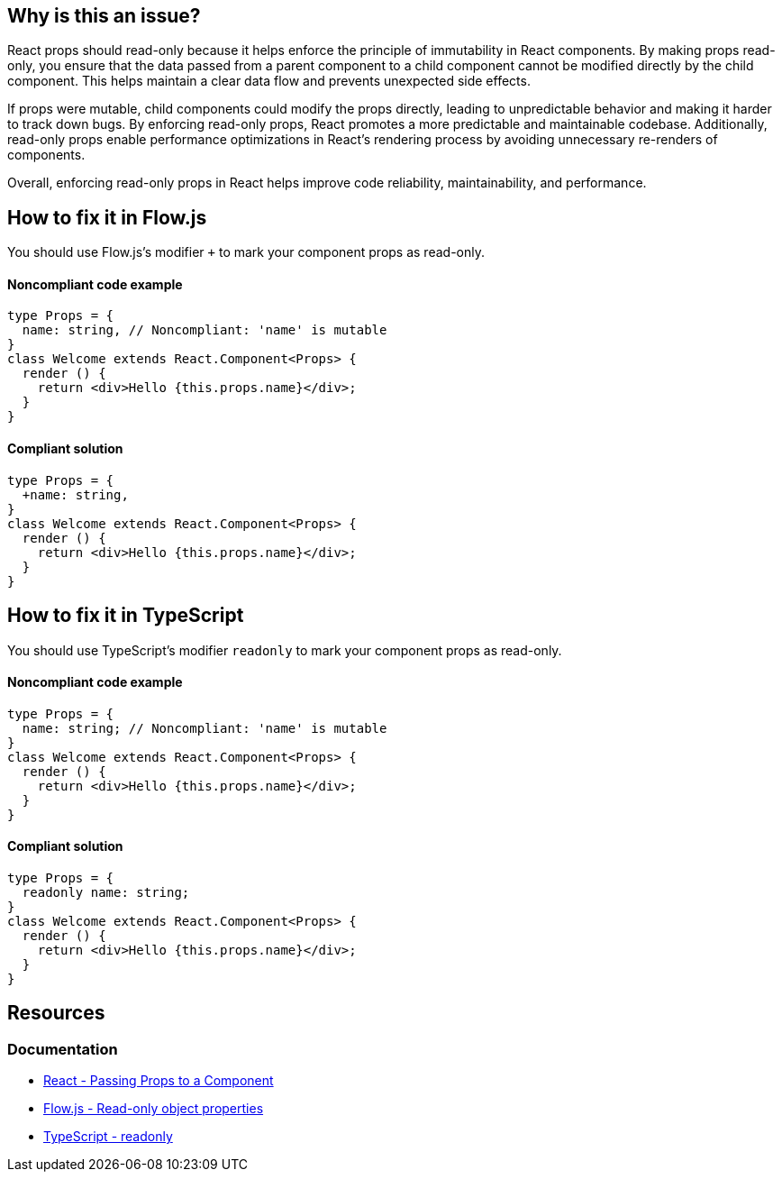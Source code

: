 == Why is this an issue?

React props should read-only because it helps enforce the principle of immutability in React components. By making props read-only, you ensure that the data passed from a parent component to a child component cannot be modified directly by the child component. This helps maintain a clear data flow and prevents unexpected side effects.

If props were mutable, child components could modify the props directly, leading to unpredictable behavior and making it harder to track down bugs. By enforcing read-only props, React promotes a more predictable and maintainable codebase. Additionally, read-only props enable performance optimizations in React's rendering process by avoiding unnecessary re-renders of components.

Overall, enforcing read-only props in React helps improve code reliability, maintainability, and performance.

== How to fix it in Flow.js

You should use Flow.js's modifier `+` to mark your component props as read-only.

==== Noncompliant code example

[source,javascript,diff-id=1,diff-type=noncompliant]
----
type Props = {
  name: string, // Noncompliant: 'name' is mutable
}
class Welcome extends React.Component<Props> {
  render () {
    return <div>Hello {this.props.name}</div>;
  }
}
----

==== Compliant solution

[source,javascript,diff-id=1,diff-type=compliant]
----
type Props = {
  +name: string,
}
class Welcome extends React.Component<Props> {
  render () {
    return <div>Hello {this.props.name}</div>;
  }
}
----

== How to fix it in TypeScript

You should use TypeScript's modifier `readonly` to mark your component props as read-only.

==== Noncompliant code example

[source,javascript,diff-id=2,diff-type=noncompliant]
----
type Props = {
  name: string; // Noncompliant: 'name' is mutable
}
class Welcome extends React.Component<Props> {
  render () {
    return <div>Hello {this.props.name}</div>;
  }
}
----

==== Compliant solution

[source,javascript,diff-id=2,diff-type=compliant]
----
type Props = {
  readonly name: string;
}
class Welcome extends React.Component<Props> {
  render () {
    return <div>Hello {this.props.name}</div>;
  }
}
----

== Resources
=== Documentation

* https://react.dev/learn/passing-props-to-a-component[React - Passing Props to a Component]
* https://flow.org/en/docs/types/objects/#read-only-object-properties[Flow.js - Read-only object properties]
* https://www.typescriptlang.org/docs/handbook/2/classes.html#readonly[TypeScript - readonly]
